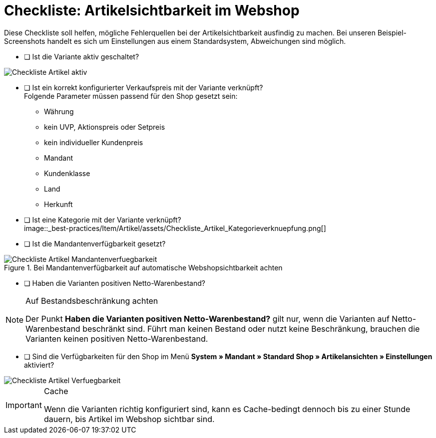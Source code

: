 = Checkliste: Artikelsichtbarkeit im Webshop
:lang: de
:keywords: Webshop, Mandant, Artikel, Sichtbarkeit, Verfügbarkeit
:position: 1

Diese Checkliste soll helfen, mögliche Fehlerquellen bei der Artikelsichtbarkeit ausfindig zu machen. Bei unseren Beispiel-Screenshots handelt es sich um Einstellungen aus einem Standardsystem, Abweichungen sind möglich.

* [ ] Ist die Variante aktiv geschaltet? +

image::_best-practices/Item/Artikel/assets/Checkliste_Artikel_aktiv.png[]

* [ ] Ist ein korrekt konfigurierter Verkaufspreis mit der Variante verknüpft? +
Folgende Parameter müssen passend für den Shop gesetzt sein:
** Währung
** kein UVP, Aktionspreis oder Setpreis
** kein individueller Kundenpreis
** Mandant
** Kundenklasse
** Land
** Herkunft

* [ ] Ist eine Kategorie mit der Variante verknüpft? +
image::_best-practices/Item/Artikel/assets/Checkliste_Artikel_Kategorieverknuepfung.png[]

* [ ] Ist die Mandantenverfügbarkeit gesetzt? +

.Bei Mandantenverfügbarkeit auf automatische Webshopsichtbarkeit achten
image::_best-practices/Item/Artikel/assets/Checkliste_Artikel_Mandantenverfuegbarkeit.png[]

* [ ] Haben die Varianten positiven Netto-Warenbestand?

[NOTE]
.Auf Bestandsbeschränkung achten
====
Der Punkt *Haben die Varianten positiven Netto-Warenbestand?* gilt nur, wenn die Varianten auf Netto-Warenbestand beschränkt sind.
Führt man keinen Bestand oder nutzt keine Beschränkung, brauchen die Varianten keinen positiven Netto-Warenbestand.
====

* [ ] Sind die Verfügbarkeiten für den Shop im Menü *System » Mandant » Standard Shop » Artikelansichten » Einstellungen* aktiviert? +

image::_best-practices/Item/Artikel/assets/Checkliste_Artikel_Verfuegbarkeit.png[]

[IMPORTANT]
.Cache
====
Wenn die Varianten richtig konfiguriert sind, kann es Cache-bedingt dennoch bis zu einer Stunde dauern, bis Artikel im Webshop sichtbar sind.
====
